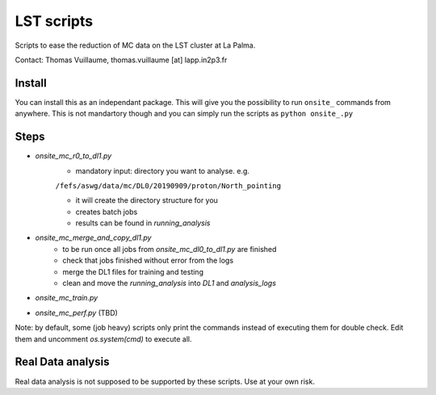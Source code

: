 LST scripts
===========
Scripts to ease the reduction of MC data on the LST cluster at La Palma.   

Contact:
Thomas Vuillaume, thomas.vuillaume [at] lapp.in2p3.fr


Install
-------

You can install this as an independant package. This will give you the possibility to run ``onsite_`` commands from
anywhere.
This is not mandartory though and you can simply run the scripts as ``python onsite_.py``



Steps
-----

- `onsite_mc_r0_to_dl1.py`
    - mandatory input: directory you want to analyse. e.g.   
    ``/fefs/aswg/data/mc/DL0/20190909/proton/North_pointing``
    
    - it will create the directory structure for you    
    - creates batch jobs    
    - results can be found in `running_analysis`    
- `onsite_mc_merge_and_copy_dl1.py`
    - to be run once all jobs from `onsite_mc_dl0_to_dl1.py` are finished
    - check that jobs finished without error from the logs
    - merge the DL1 files for training and testing
    - clean and move the `running_analysis` into `DL1` and `analysis_logs`
- `onsite_mc_train.py`
- `onsite_mc_perf.py` (TBD)
        

Note: by default, some (job heavy) scripts only print the commands instead of executing them for double check.
Edit them and uncomment `os.system(cmd)` to execute all.


Real Data analysis
------------------

Real data analysis is not supposed to be supported by these scripts. Use at your own risk.
